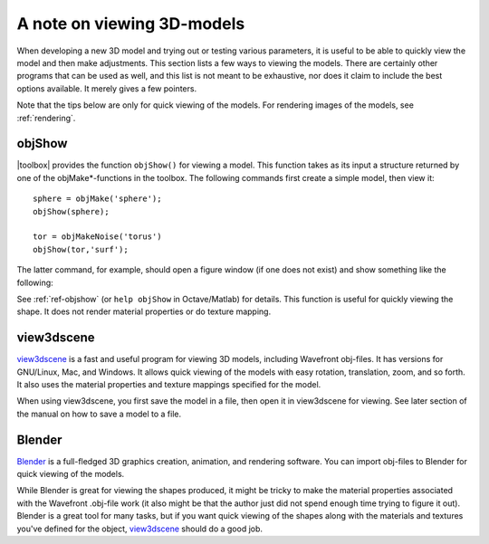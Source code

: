 
.. _gs-viewing:

===========================
A note on viewing 3D-models
===========================

When developing a new 3D model and trying out or testing various
parameters, it is useful to be able to quickly view the model and then
make adjustments.  This section lists a few ways to viewing the
models.  There are certainly other programs that can be used as well,
and this list is not meant to be exhaustive, nor does it claim to
include the best options available.  It merely gives a few pointers.

Note that the tips below are only for quick viewing of the models.
For rendering images of the models, see :ref:`rendering`.


objShow
=======

|toolbox| provides the function ``objShow()`` for viewing a model.
This function takes as its input a structure returned by one of the
objMake*-functions in the toolbox.  The following commands first
create a simple model, then view it::

  sphere = objMake('sphere');
  objShow(sphere);

  tor = objMakeNoise('torus')
  objShow(tor,'surf');

The latter command, for example, should open a figure window (if one
does not exist) and show something like the following:

.. image:: ../images/torus_objshow.png
   :width: 150px

See :ref:`ref-objshow` (or ``help objShow`` in Octave/Matlab) for details.
This function is useful for quickly viewing the shape.  It does not render
material properties or do texture mapping.

view3dscene
===========

`view3dscene <http://castle-engine.sourceforge.net/view3dscene.php>`_
is a fast and useful program for viewing 3D models, including
Wavefront obj-files.  It has versions for GNU/Linux, Mac, and Windows.
It allows quick viewing of the models with easy rotation, translation,
zoom, and so forth.  It also uses the material properties and texture
mappings specified for the model.  

When using view3dscene, you first save the model in a file, then open
it in view3dscene for viewing.  See later section of the manual on how
to save a model to a file.


Blender
=======

`Blender <http://www.blender.org/>`_ is a full-fledged 3D graphics
creation, animation, and rendering software.  You can import obj-files
to Blender for quick viewing of the models.

While Blender is great for viewing the shapes produced, it might be
tricky to make the material properties associated with the Wavefront
.obj-file work (it also might be that the author just did not spend
enough time trying to figure it out).  Blender is a great tool for
many tasks, but if you want quick viewing of
the shapes along with the materials and textures you've defined for
the object, `view3dscene
<http://castle-engine.sourceforge.net/view3dscene.php>`_ should do a
good job.
